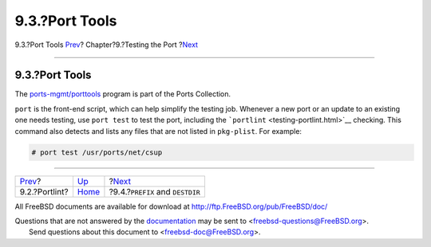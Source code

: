 ===============
9.3.?Port Tools
===============

.. raw:: html

   <div class="navheader">

9.3.?Port Tools
`Prev <testing-portlint.html>`__?
Chapter?9.?Testing the Port
?\ `Next <porting-prefix.html>`__

--------------

.. raw:: html

   </div>

.. raw:: html

   <div class="sect1">

.. raw:: html

   <div class="titlepage" xmlns="">

.. raw:: html

   <div>

.. raw:: html

   <div>

9.3.?Port Tools
---------------

.. raw:: html

   </div>

.. raw:: html

   </div>

.. raw:: html

   </div>

The
`ports-mgmt/porttools <http://www.freebsd.org/cgi/url.cgi?ports/ports-mgmt/porttools/pkg-descr>`__
program is part of the Ports Collection.

``port`` is the front-end script, which can help simplify the testing
job. Whenever a new port or an update to an existing one needs testing,
use ``port test`` to test the port, including the
```portlint`` <testing-portlint.html>`__ checking. This command also
detects and lists any files that are not listed in ``pkg-plist``. For
example:

.. code:: screen

    # port test /usr/ports/net/csup

.. raw:: html

   </div>

.. raw:: html

   <div class="navfooter">

--------------

+-------------------------------------+-------------------------+--------------------------------------+
| `Prev <testing-portlint.html>`__?   | `Up <testing.html>`__   | ?\ `Next <porting-prefix.html>`__    |
+-------------------------------------+-------------------------+--------------------------------------+
| 9.2.?Portlint?                      | `Home <index.html>`__   | ?9.4.?\ ``PREFIX`` and ``DESTDIR``   |
+-------------------------------------+-------------------------+--------------------------------------+

.. raw:: html

   </div>

All FreeBSD documents are available for download at
http://ftp.FreeBSD.org/pub/FreeBSD/doc/

| Questions that are not answered by the
  `documentation <http://www.FreeBSD.org/docs.html>`__ may be sent to
  <freebsd-questions@FreeBSD.org\ >.
|  Send questions about this document to <freebsd-doc@FreeBSD.org\ >.

